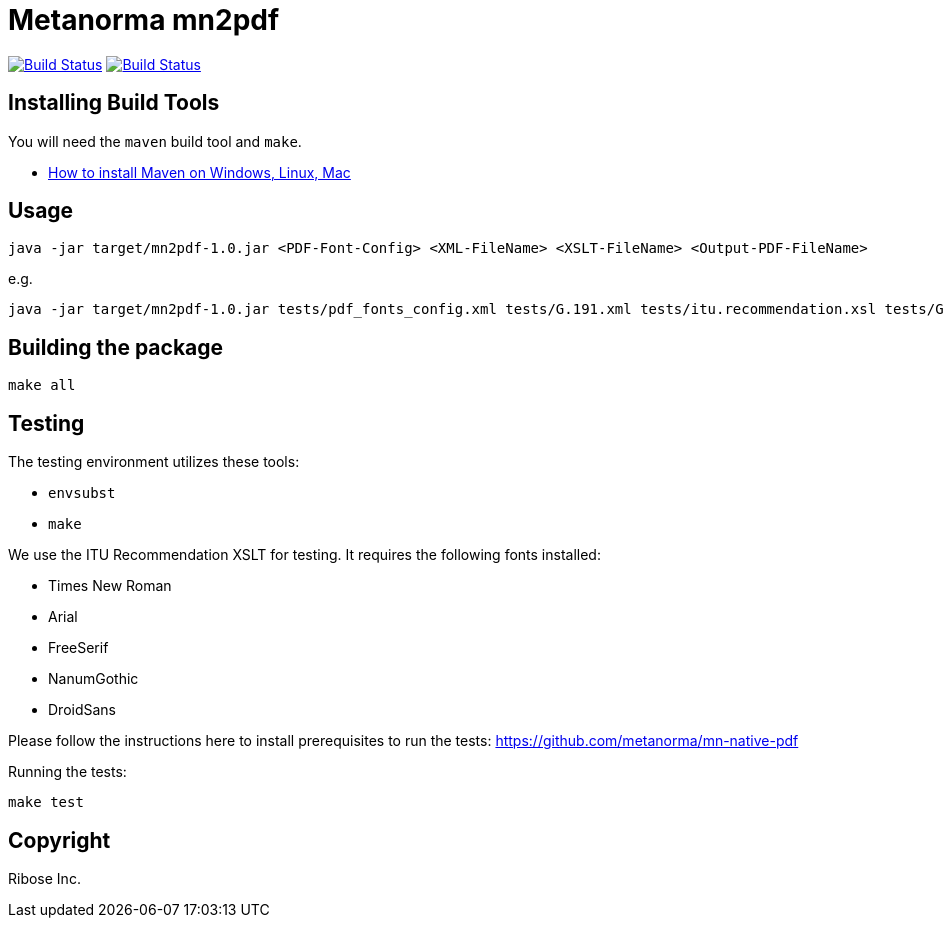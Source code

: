 = Metanorma mn2pdf

image:https://github.com/metanorma/mn2pdf/workflows/ubuntu/badge.svg["Build Status", link="https://github.com/metanorma/mn2pdf/actions?workflow=ubuntu"]
image:https://github.com/metanorma/mn2pdf/workflows/macos/badge.svg["Build Status", link="https://github.com/metanorma/mn2pdf/actions?workflow=macos"]

== Installing Build Tools

You will need the `maven` build tool and `make`.

* https://www.baeldung.com/install-maven-on-windows-linux-mac[How to install Maven on Windows, Linux, Mac]


== Usage

[source,sh]
----
java -jar target/mn2pdf-1.0.jar <PDF-Font-Config> <XML-FileName> <XSLT-FileName> <Output-PDF-FileName>
----

e.g.

[source,sh]
----
java -jar target/mn2pdf-1.0.jar tests/pdf_fonts_config.xml tests/G.191.xml tests/itu.recommendation.xsl tests/G.191.pdf
----


== Building the package

[source,sh]
----
make all
----

== Testing

The testing environment utilizes these tools:

* `envsubst`
* `make`

We use the ITU Recommendation XSLT for testing. It requires the following fonts installed:

* Times New Roman
* Arial
* FreeSerif
* NanumGothic
* DroidSans

Please follow the instructions here to install prerequisites to run the tests:
https://github.com/metanorma/mn-native-pdf

Running the tests:

[source,sh]
----
make test
----


== Copyright

Ribose Inc.
